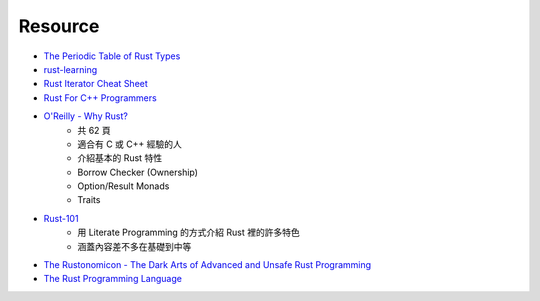 ========================================
Resource
========================================

* `The Periodic Table of Rust Types <http://cosmic.mearie.org/2014/01/periodic-table-of-rust-types/>`_
* `rust-learning <https://github.com/ctjhoa/rust-learning>`_
* `Rust Iterator Cheat Sheet <https://danielkeep.github.io/itercheat_baked.html>`_

* `Rust For C++ Programmers <https://github.com/nrc/r4cppp>`_

* `O'Reilly - Why Rust? <http://www.oreilly.com/programming/free/files/why-rust.pdf>`_
    - 共 62 頁
    - 適合有 C 或 C++ 經驗的人
    - 介紹基本的 Rust 特性
    - Borrow Checker (Ownership)
    - Option/Result Monads
    - Traits

* `Rust-101 <https://www.ralfj.de/projects/rust-101/main.html>`_
    - 用 Literate Programming 的方式介紹 Rust 裡的許多特色
    - 涵蓋內容差不多在基礎到中等

* `The Rustonomicon - The Dark Arts of Advanced and Unsafe Rust Programming <https://doc.rust-lang.org/nightly/nomicon/>`_

* `The Rust Programming Language <http://doc.rust-lang.org/stable/book/>`_
